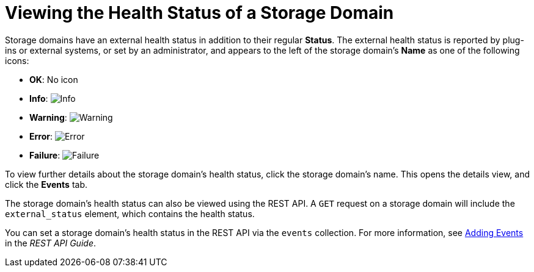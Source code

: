 :_content-type: PROCEDURE
[id="Viewing_Storage_Health_Status"]
= Viewing the Health Status of a Storage Domain

Storage domains have an external health status in addition to their regular *Status*. The external health status is reported by plug-ins or external systems, or set by an administrator, and appears to the left of the storage domain's *Name* as one of the following icons:

* *OK*: No icon

* *Info*: image:images/Info.png[]

* *Warning*: image:images/Warning.png[]

* *Error*: image:images/Error.png[]

* *Failure*: image:images/Failure.png[]

To view further details about the storage domain's health status, click the storage domain's name. This opens the details view, and click the *Events* tab.

The storage domain's health status can also be viewed using the REST API. A `GET` request on a storage domain will include the `external_status` element, which contains the health status.

You can set a storage domain's health status in the REST API via the `events` collection. For more information, see link:{URL_downstream_virt_product_docs}rest_api_guide/index#services-events-methods-add[Adding Events] in the _REST API Guide_.
